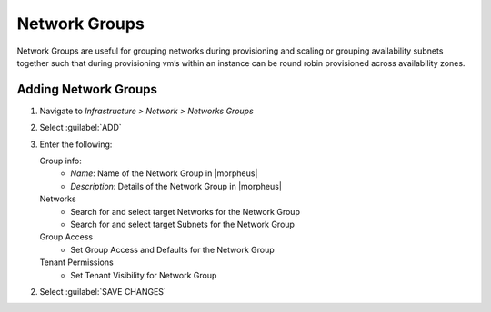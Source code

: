 Network Groups
--------------

Network Groups are useful for grouping networks during provisioning and scaling or grouping availability subnets together such that during provisioning vm’s within an instance can be round robin provisioned across availability zones.

Adding Network Groups
^^^^^^^^^^^^^^^^^^^^^

1. Navigate to `Infrastructure > Network > Networks Groups`
2. Select :guilabel:`ADD`
3. Enter the following:

   Group info:
     * *Name*: Name of the Network Group in |morpheus|
     * *Description*: Details of the Network Group in |morpheus|
   Networks
     * Search for and select target Networks for the Network Group
     * Search for and select target Subnets for the Network Group
   Group Access
     * Set Group Access and Defaults for the Network Group
   Tenant Permissions
     * Set Tenant Visibility for Network Group

2. Select :guilabel:`SAVE CHANGES`
